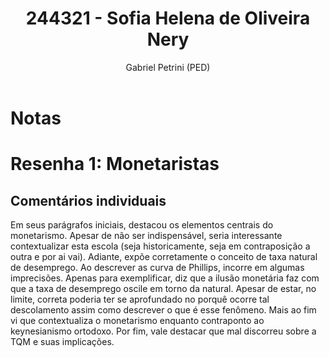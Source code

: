 #+OPTIONS: toc:nil num:nil tags:nil
#+TITLE: 244321 - Sofia Helena de Oliveira Nery
#+AUTHOR: Gabriel Petrini (PED)
#+PROPERTY: RA 244321
#+PROPERTY: NOME "Sofia Helena de Oliveira Nery"
#+INCLUDE_TAGS: private
#+PROPERTY: COLUMNS %TAREFA(Tarefa) %OBJETIVO(Objetivo) %CONCEITOS(Conceito) %ARGUMENTO(Argumento) %DESENVOLVIMENTO(Desenvolvimento) %CLAREZA(Clareza) %NOTA(Nota)
#+PROPERTY: TAREFA_ALL "Resenha 1" "Resenha 2" "Resenha 3" "Resenha 4" "Resenha 5" "Prova" "Seminário"
#+PROPERTY: OBJETIVO_ALL "Atingido totalmente" "Atingido satisfatoriamente" "Atingido parcialmente" "Atingindo minimamente" "Não atingido"
#+PROPERTY: CONCEITOS_ALL "Atingido totalmente" "Atingido satisfatoriamente" "Atingido parcialmente" "Atingindo minimamente" "Não atingido"
#+PROPERTY: ARGUMENTO_ALL "Atingido totalmente" "Atingido satisfatoriamente" "Atingido parcialmente" "Atingindo minimamente" "Não atingido"
#+PROPERTY: DESENVOLVIMENTO_ALL "Atingido totalmente" "Atingido satisfatoriamente" "Atingido parcialmente" "Atingindo minimamente" "Não atingido"
#+PROPERTY: CONCLUSAO_ALL "Atingido totalmente" "Atingido satisfatoriamente" "Atingido parcialmente" "Atingindo minimamente" "Não atingido"
#+PROPERTY: CLAREZA_ALL "Atingido totalmente" "Atingido satisfatoriamente" "Atingido parcialmente" "Atingindo minimamente" "Não atingido"
#+PROPERTY: NOTA_ALL "Atingido totalmente" "Atingido satisfatoriamente" "Atingido parcialmente" "Atingindo minimamente" "Não atingido"


* Notas :private:

  #+BEGIN: columnview :maxlevel 3 :id global
  #+END

* Resenha 1: Monetaristas                                           :private:
  :PROPERTIES:
  :TAREFA:   Resenha 1
  :OBJETIVO: Atingido parcialmente
  :ARGUMENTO: Atingido parcialmente
  :CONCEITOS: Atingindo minimamente
  :DESENVOLVIMENTO: Atingindo minimamente
  :CONCLUSAO: Atingido parcialmente
  :CLAREZA:  Atingindo minimamente
  :NOTA:     Atingido parcialmente
  :END:

** Comentários individuais 

Em seus parágrafos iniciais, destacou os elementos centrais do monetarismo. Apesar de não ser indispensável, seria interessante contextualizar esta escola (seja historicamente, seja em contraposição a outra e por ai vai). Adiante, expõe corretamente o conceito de taxa natural de desemprego. Ao descrever as curva de Phillips, incorre em algumas imprecisões. Apenas para exemplificar, diz que a ilusão monetária faz com que a taxa de desemprego oscile em torno da natural. Apesar de estar, no limite, correta poderia ter se aprofundado no porquê ocorre tal descolamento assim como descrever o que é esse fenômeno. Mais ao fim vi que contextualiza o monetarismo enquanto contraponto ao keynesianismo ortodoxo. Por fim, vale destacar que mal discorreu sobre a TQM e suas implicações.

